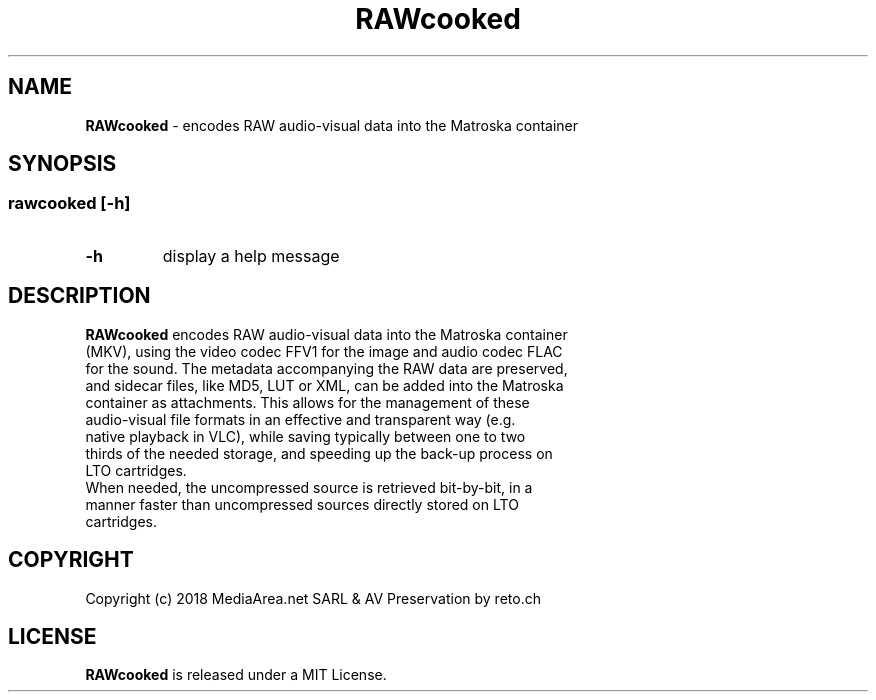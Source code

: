 .TH "RAWcooked" "1" "https://mediaarea\.net/RAWcooked" "2018\-02\-02" "MediaArea\.net & AV Preservation by reto\.ch"
.SH NAME
\fBRAWcooked\fR \- encodes RAW audio\-visual data into the Matroska container
.SH SYNOPSIS
.SS
\fBrawcooked \fR[\fB\-h\fR]
.TP
.B \-h
display a help message
.SH DESCRIPTION
.TP
\fBRAWcooked\fR encodes RAW audio\-visual data into the Matroska container (MKV), using the video codec FFV1 for the image and audio codec FLAC for the sound\. The metadata accompanying the RAW data are preserved, and sidecar files, like MD5, LUT or XML, can be added into the Matroska container as attachments\. This allows for the management of these audio\-visual file formats in an effective and transparent way (e\.g\. native playback in VLC), while saving typically between one to two thirds of the needed storage, and speeding up the back-up process on LTO cartridges\.
.TP
When needed, the uncompressed source is retrieved bit-by-bit, in a manner faster than uncompressed sources directly stored on LTO cartridges\.
.SH COPYRIGHT
Copyright (c) 2018 MediaArea\.net SARL & AV Preservation by reto\.ch
.SH LICENSE
\fBRAWcooked\fR is released under a MIT License\.
